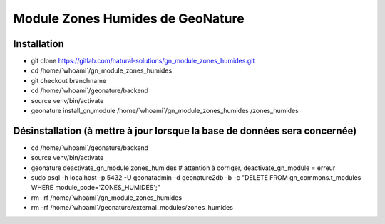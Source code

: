 Module Zones Humides de GeoNature
=================================

Installation
------------

- git clone https://gitlab.com/natural-solutions/gn_module_zones_humides.git
- cd /home/\`whoami\`/gn_module_zones_humides
- git checkout branchname
- cd /home/\`whoami\`/geonature/backend
- source venv/bin/activate
- geonature install_gn_module /home/\`whoami\`/gn_module_zones_humides /zones_humides

Désinstallation (à mettre à jour lorsque la base de données sera concernée)
---------------------------------------------------------------------------

- cd /home/\`whoami\`/geonature/backend
- source venv/bin/activate
- geonature deactivate_gn_module zones_humides # attention à corriger, deactivate_gn_module = erreur
- sudo psql -h localhost -p 5432 -U geonatadmin -d geonature2db -b -c "DELETE FROM gn_commons.t_modules WHERE module_code='ZONES_HUMIDES';"
- rm -rf /home/\`whoami\`/gn_module_zones_humides
- rm -rf /home/\`whoami\`/geonature/external_modules/zones_humides